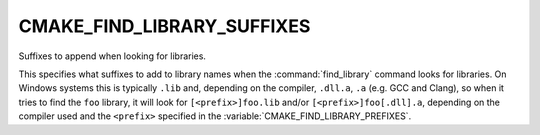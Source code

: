 CMAKE_FIND_LIBRARY_SUFFIXES
---------------------------

Suffixes to append when looking for libraries.

This specifies what suffixes to add to library names when the
:command:`find_library` command looks for libraries.  On Windows systems this
is typically ``.lib`` and, depending on the compiler, ``.dll.a``, ``.a``
(e.g. GCC and Clang), so when it tries to find the ``foo`` library, it will
look for ``[<prefix>]foo.lib`` and/or ``[<prefix>]foo[.dll].a``, depending on
the compiler used and the ``<prefix>`` specified in the
:variable:`CMAKE_FIND_LIBRARY_PREFIXES`.
